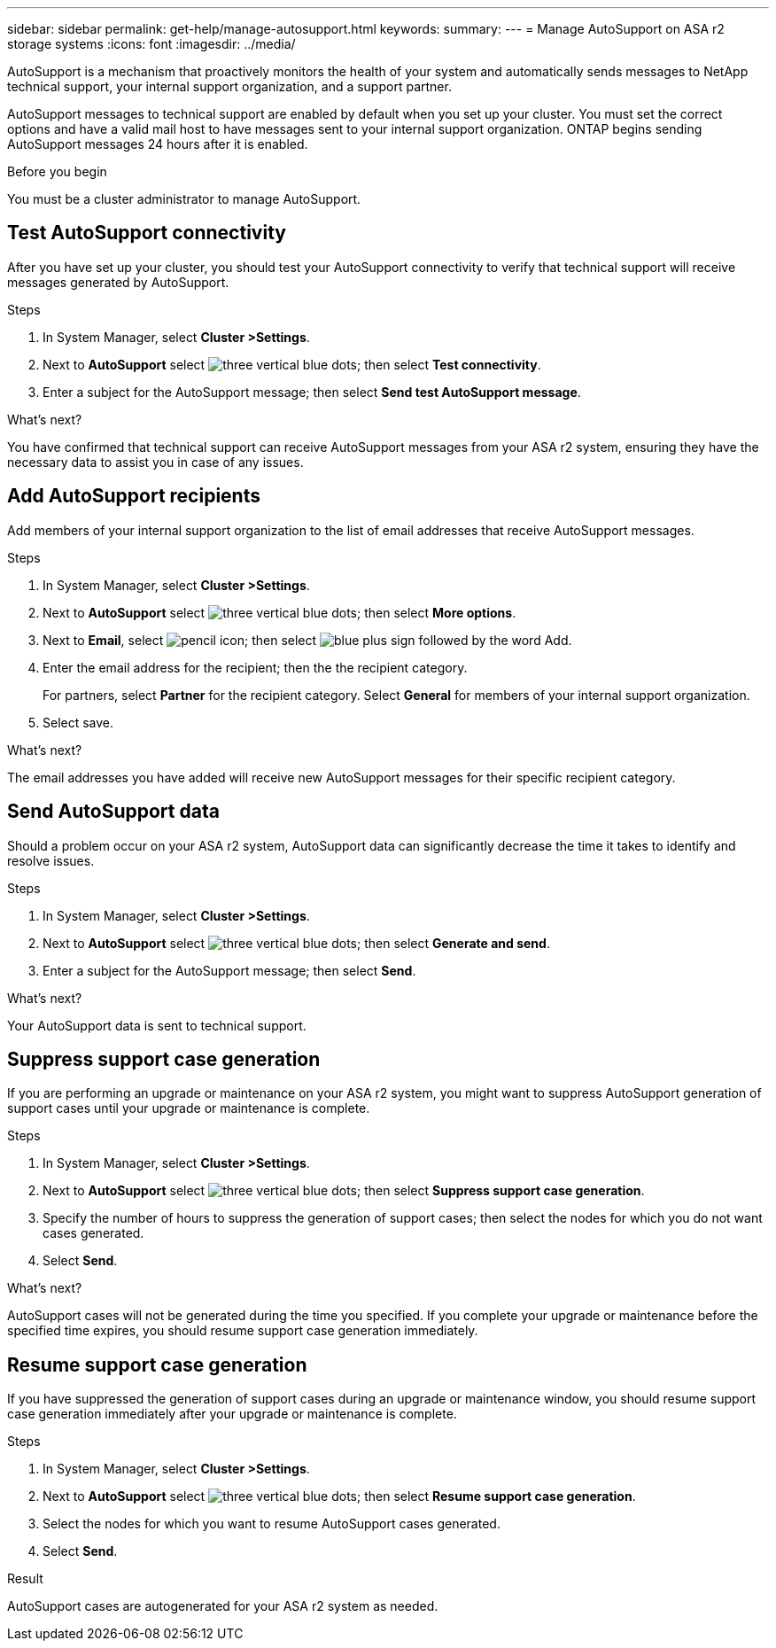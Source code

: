 ---
sidebar: sidebar
permalink: get-help/manage-autosupport.html
keywords: 
summary:
---
= Manage AutoSupport on ASA r2 storage systems
:icons: font
:imagesdir: ../media/

[.lead]
AutoSupport is a mechanism that proactively monitors the health of your system and automatically sends messages to NetApp technical support, your internal support organization, and a support partner. 

AutoSupport messages to technical support are enabled by default when you set up your cluster.  You must set the correct options and have a valid mail host to have messages sent to your internal support organization. ONTAP begins sending AutoSupport messages 24 hours after it is enabled.

.Before you begin

You must be a cluster administrator to manage AutoSupport.

== Test AutoSupport connectivity

After you have set up your cluster, you should test your AutoSupport connectivity to verify that technical support will receive messages generated by AutoSupport.

.Steps

. In System Manager, select *Cluster >Settings*.
. Next to *AutoSupport* select image:icon_kabob.gif[three vertical blue dots]; then select *Test connectivity*.
. Enter a subject for the AutoSupport message; then select *Send test AutoSupport message*.

.What's next?

You have confirmed that technical support can receive AutoSupport messages from your ASA r2 system, ensuring they have the necessary data to assist you in case of any issues.

== Add AutoSupport recipients

Add members of your internal support organization to the list of email addresses that receive AutoSupport messages.

.Steps

. In System Manager, select *Cluster >Settings*.
. Next to *AutoSupport* select image:icon_kabob.gif[three vertical blue dots]; then select *More options*.
. Next to *Email*, select image:icon_edit_pencil_blue_outline.png[pencil icon]; then select image:icon_add.gif[blue plus sign followed by the word Add].
. Enter the email address for the recipient; then the the recipient category.
+
For partners, select *Partner* for the recipient category.  Select *General* for members of your internal support organization.
. Select save.

.What's next?

The email addresses you have added will receive new AutoSupport messages for their specific recipient category.


== Send AutoSupport data

Should a problem occur on your ASA r2 system, AutoSupport data can significantly decrease the time it takes to identify and resolve issues.

.Steps

. In System Manager, select *Cluster >Settings*.
. Next to *AutoSupport* select image:icon_kabob.gif[three vertical blue dots]; then select *Generate and send*.
. Enter a subject for the AutoSupport message; then select *Send*.

.What's next?

Your AutoSupport data is sent to technical support.

== Suppress support case generation

If you are performing an upgrade or maintenance on your ASA r2 system, you might want to suppress AutoSupport generation of support cases until your upgrade or maintenance is complete.

.Steps

. In System Manager, select *Cluster >Settings*.
. Next to *AutoSupport* select image:icon_kabob.gif[three vertical blue dots]; then select *Suppress support case generation*.
. Specify the number of hours to suppress the generation of support cases; then select the nodes for which you do not want cases generated.
. Select *Send*.

.What's next?

AutoSupport cases will not be generated during the time you specified.  If you complete your upgrade or maintenance before the specified time expires, you should resume support case generation immediately.

== Resume support case generation

If you have suppressed the generation of support cases during an upgrade or maintenance window, you should resume support case generation immediately after your upgrade or maintenance is complete.

.Steps

. In System Manager, select *Cluster >Settings*.
. Next to *AutoSupport* select image:icon_kabob.gif[three vertical blue dots]; then select *Resume support case generation*.
. Select the nodes for which you want to resume AutoSupport cases generated.
. Select *Send*.

.Result

AutoSupport cases are autogenerated for your ASA r2 system as needed.

// 2024 Sept 23, ONTAPDOC 1930
